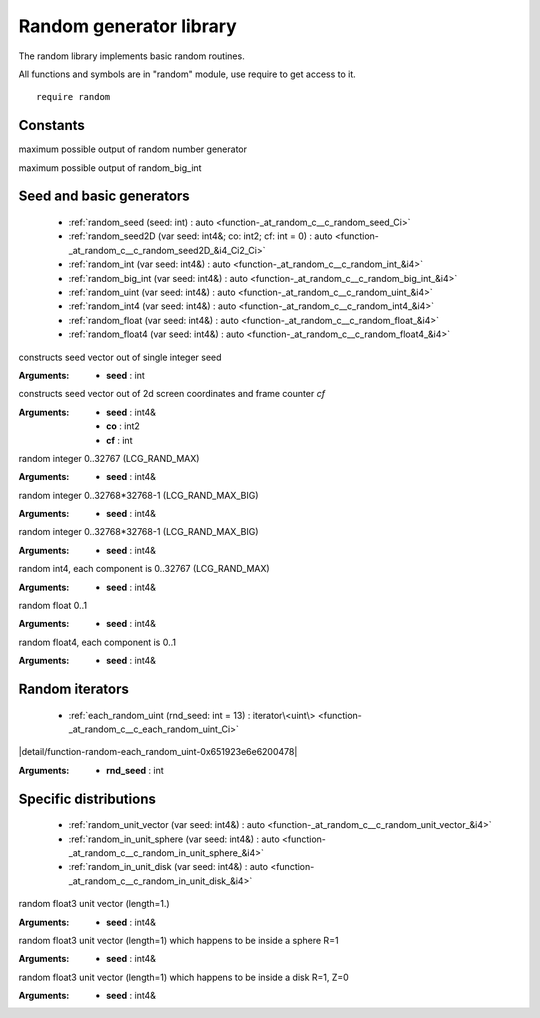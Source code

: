 
.. _stdlib_random:

========================
Random generator library
========================

The random library implements basic random routines.

All functions and symbols are in "random" module, use require to get access to it. ::

    require random


+++++++++
Constants
+++++++++

.. _global-random-LCG_RAND_MAX:

.. das:attribute:: LCG_RAND_MAX = 32767

maximum possible output of random number generator

.. _global-random-LCG_RAND_MAX_BIG:

.. das:attribute:: LCG_RAND_MAX_BIG = 1073741823

maximum possible output of random_big_int

+++++++++++++++++++++++++
Seed and basic generators
+++++++++++++++++++++++++

  *  :ref:`random_seed (seed: int) : auto <function-_at_random_c__c_random_seed_Ci>` 
  *  :ref:`random_seed2D (var seed: int4&; co: int2; cf: int = 0) : auto <function-_at_random_c__c_random_seed2D_&i4_Ci2_Ci>` 
  *  :ref:`random_int (var seed: int4&) : auto <function-_at_random_c__c_random_int_&i4>` 
  *  :ref:`random_big_int (var seed: int4&) : auto <function-_at_random_c__c_random_big_int_&i4>` 
  *  :ref:`random_uint (var seed: int4&) : auto <function-_at_random_c__c_random_uint_&i4>` 
  *  :ref:`random_int4 (var seed: int4&) : auto <function-_at_random_c__c_random_int4_&i4>` 
  *  :ref:`random_float (var seed: int4&) : auto <function-_at_random_c__c_random_float_&i4>` 
  *  :ref:`random_float4 (var seed: int4&) : auto <function-_at_random_c__c_random_float4_&i4>` 

.. _function-_at_random_c__c_random_seed_Ci:

.. das:function:: random_seed(seed: int) : auto

constructs seed vector out of single integer seed

:Arguments: * **seed** : int

.. _function-_at_random_c__c_random_seed2D_&i4_Ci2_Ci:

.. das:function:: random_seed2D(seed: int4&; co: int2; cf: int = 0) : auto

constructs seed vector out of 2d screen coordinates and frame counter `cf`

:Arguments: * **seed** : int4&

            * **co** : int2

            * **cf** : int

.. _function-_at_random_c__c_random_int_&i4:

.. das:function:: random_int(seed: int4&) : auto

random integer 0..32767 (LCG_RAND_MAX)

:Arguments: * **seed** : int4&

.. _function-_at_random_c__c_random_big_int_&i4:

.. das:function:: random_big_int(seed: int4&) : auto

random integer 0..32768*32768-1 (LCG_RAND_MAX_BIG)

:Arguments: * **seed** : int4&

.. _function-_at_random_c__c_random_uint_&i4:

.. das:function:: random_uint(seed: int4&) : auto

random integer 0..32768*32768-1 (LCG_RAND_MAX_BIG)

:Arguments: * **seed** : int4&

.. _function-_at_random_c__c_random_int4_&i4:

.. das:function:: random_int4(seed: int4&) : auto

random int4, each component is 0..32767 (LCG_RAND_MAX)

:Arguments: * **seed** : int4&

.. _function-_at_random_c__c_random_float_&i4:

.. das:function:: random_float(seed: int4&) : auto

random float 0..1

:Arguments: * **seed** : int4&

.. _function-_at_random_c__c_random_float4_&i4:

.. das:function:: random_float4(seed: int4&) : auto

random float4, each component is 0..1

:Arguments: * **seed** : int4&

++++++++++++++++
Random iterators
++++++++++++++++

  *  :ref:`each_random_uint (rnd_seed: int = 13) : iterator\<uint\> <function-_at_random_c__c_each_random_uint_Ci>` 

.. _function-_at_random_c__c_each_random_uint_Ci:

.. das:function:: each_random_uint(rnd_seed: int = 13) : iterator<uint>

|detail/function-random-each_random_uint-0x651923e6e6200478|

:Arguments: * **rnd_seed** : int

++++++++++++++++++++++
Specific distributions
++++++++++++++++++++++

  *  :ref:`random_unit_vector (var seed: int4&) : auto <function-_at_random_c__c_random_unit_vector_&i4>` 
  *  :ref:`random_in_unit_sphere (var seed: int4&) : auto <function-_at_random_c__c_random_in_unit_sphere_&i4>` 
  *  :ref:`random_in_unit_disk (var seed: int4&) : auto <function-_at_random_c__c_random_in_unit_disk_&i4>` 

.. _function-_at_random_c__c_random_unit_vector_&i4:

.. das:function:: random_unit_vector(seed: int4&) : auto

random float3 unit vector (length=1.)

:Arguments: * **seed** : int4&

.. _function-_at_random_c__c_random_in_unit_sphere_&i4:

.. das:function:: random_in_unit_sphere(seed: int4&) : auto

random float3 unit vector (length=1) which happens to be inside a sphere R=1

:Arguments: * **seed** : int4&

.. _function-_at_random_c__c_random_in_unit_disk_&i4:

.. das:function:: random_in_unit_disk(seed: int4&) : auto

random float3 unit vector (length=1) which happens to be inside a disk R=1, Z=0

:Arguments: * **seed** : int4&


